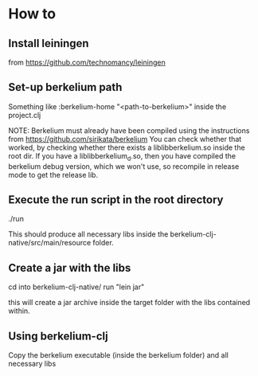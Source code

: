 * How to
** Install leiningen
   from https://github.com/technomancy/leiningen
** Set-up berkelium path
   Something like
   :berkelium-home "<path-to-berkelium>"
   inside the project.clj

   NOTE: Berkelium must already have been compiled using the
   instructions from https://github.com/sirikata/berkelium You can
   check whether that worked, by checking whether there exists a
   liblibberkelium.so inside the root dir. If you have a
   liblibberkelium_d.so, then you have compiled the berkelium debug
   version, which we won't use, so recompile in release mode to get
   the release lib.
** Execute the run script in the root directory
   ./run

   This should produce all necessary libs inside the
   berkelium-clj-native/src/main/resource folder.
** Create a jar with the libs
   cd into berkelium-clj-native/
   run "lein jar"
   
   this will create a jar archive inside the target folder with the
   libs contained within.
** Using berkelium-clj
   Copy the berkelium executable (inside the berkelium folder) and all
   necessary libs
